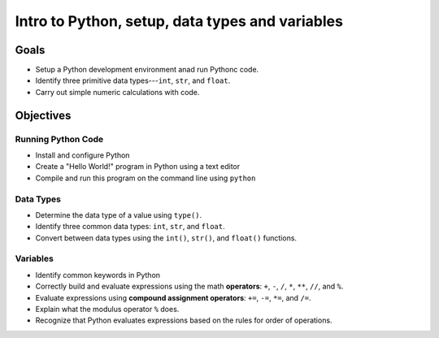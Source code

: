 Intro to Python, setup, data types and variables
================================================

Goals
-----

- Setup a Python development environment anad run Pythonc code.
- Identify three primitive data types---``int``, ``str``, and ``float``.
- Carry out simple numeric calculations with code.

Objectives
----------

Running Python Code
^^^^^^^^^^^^^^^^^^^

- Install and configure Python
- Create a "Hello World!" program in Python using a text editor
- Compile and run this program on the command line using ``python``

Data Types
^^^^^^^^^^

- Determine the data type of a value using ``type()``.
- Identify three common data types: ``int``, ``str``, and ``float``.
- Convert between data types using the ``int()``, ``str()``, and ``float()``
  functions.

Variables
^^^^^^^^^

- Identify common keywords in Python
- Correctly build and evaluate expressions using the math **operators**: ``+``,
  ``-``, ``/``, ``*``, ``**``, ``//``, and ``%``.
- Evaluate expressions using **compound assignment operators**: ``+=``, ``-=``,
  ``*=``, and ``/=``.
- Explain what the modulus operator ``%`` does.
- Recognize that Python evaluates expressions based on the rules for order of
  operations.